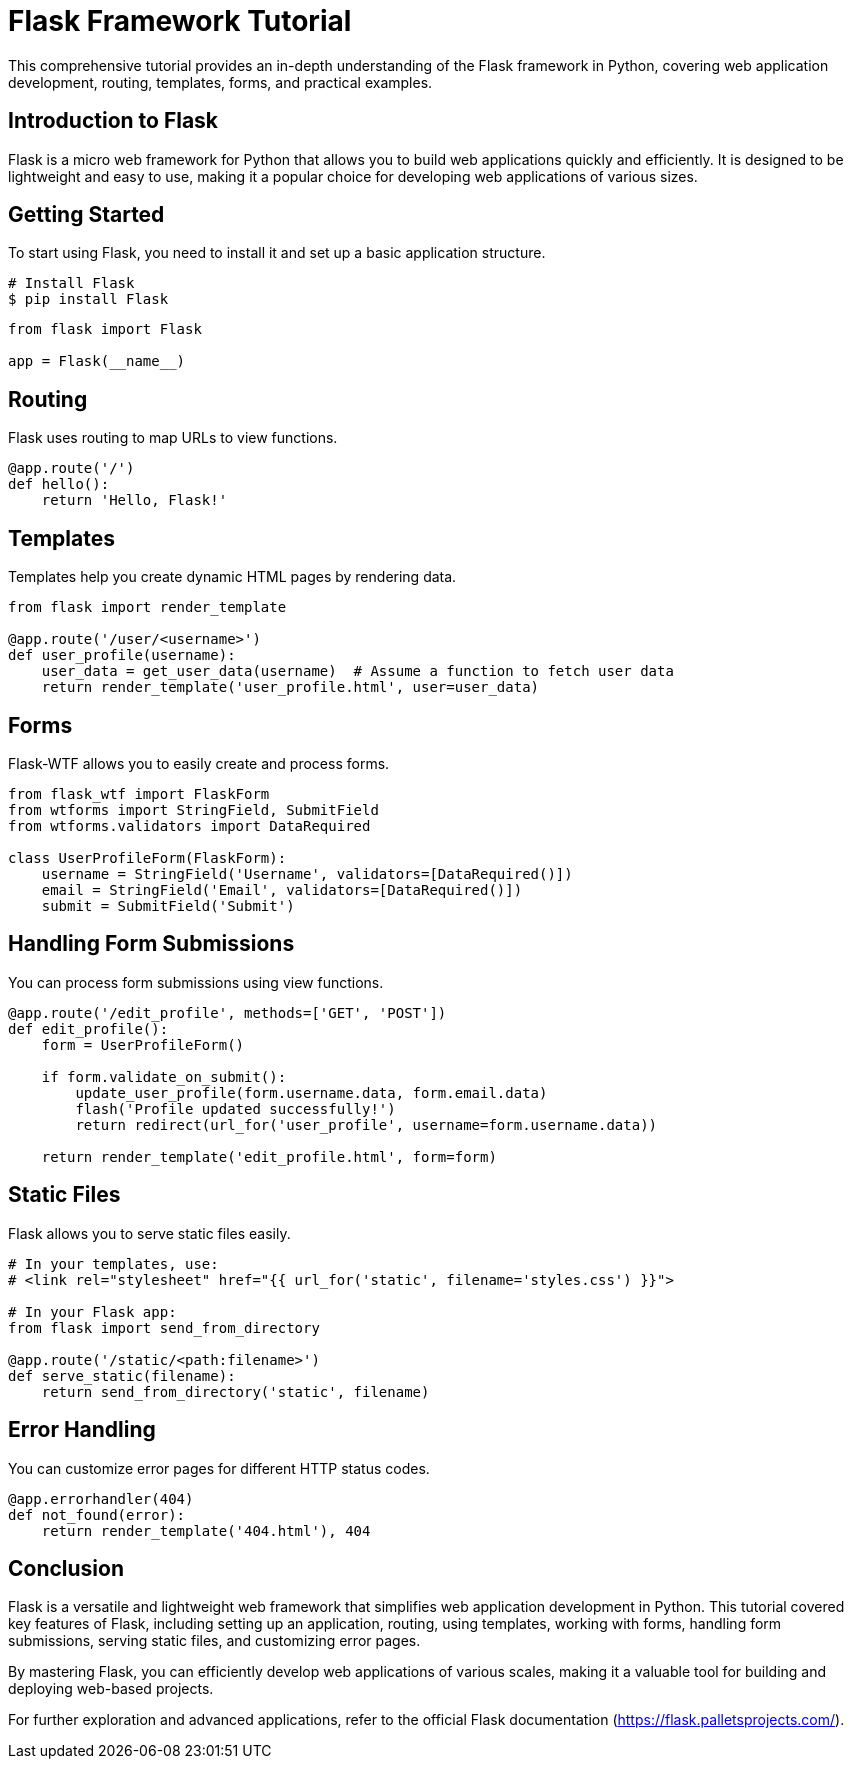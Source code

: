= Flask Framework Tutorial

This comprehensive tutorial provides an in-depth understanding of the Flask framework in Python, covering web application development, routing, templates, forms, and practical examples.

== Introduction to Flask

Flask is a micro web framework for Python that allows you to build web applications quickly and efficiently. It is designed to be lightweight and easy to use, making it a popular choice for developing web applications of various sizes.

== Getting Started

To start using Flask, you need to install it and set up a basic application structure.

[source,python]
----
# Install Flask
$ pip install Flask
----

[source,python]
----
from flask import Flask

app = Flask(__name__)
----

== Routing

Flask uses routing to map URLs to view functions.

[source,python]
----
@app.route('/')
def hello():
    return 'Hello, Flask!'
----

== Templates

Templates help you create dynamic HTML pages by rendering data.

[source,python]
----
from flask import render_template

@app.route('/user/<username>')
def user_profile(username):
    user_data = get_user_data(username)  # Assume a function to fetch user data
    return render_template('user_profile.html', user=user_data)
----

== Forms

Flask-WTF allows you to easily create and process forms.

[source,python]
----
from flask_wtf import FlaskForm
from wtforms import StringField, SubmitField
from wtforms.validators import DataRequired

class UserProfileForm(FlaskForm):
    username = StringField('Username', validators=[DataRequired()])
    email = StringField('Email', validators=[DataRequired()])
    submit = SubmitField('Submit')
----

== Handling Form Submissions

You can process form submissions using view functions.

[source,python]
----
@app.route('/edit_profile', methods=['GET', 'POST'])
def edit_profile():
    form = UserProfileForm()

    if form.validate_on_submit():
        update_user_profile(form.username.data, form.email.data)
        flash('Profile updated successfully!')
        return redirect(url_for('user_profile', username=form.username.data))

    return render_template('edit_profile.html', form=form)
----

== Static Files

Flask allows you to serve static files easily.

[source,python]
----
# In your templates, use:
# <link rel="stylesheet" href="{{ url_for('static', filename='styles.css') }}">

# In your Flask app:
from flask import send_from_directory

@app.route('/static/<path:filename>')
def serve_static(filename):
    return send_from_directory('static', filename)
----

== Error Handling

You can customize error pages for different HTTP status codes.

[source,python]
----
@app.errorhandler(404)
def not_found(error):
    return render_template('404.html'), 404
----

== Conclusion

Flask is a versatile and lightweight web framework that simplifies web application development in Python. This tutorial covered key features of Flask, including setting up an application, routing, using templates, working with forms, handling form submissions, serving static files, and customizing error pages.

By mastering Flask, you can efficiently develop web applications of various scales, making it a valuable tool for building and deploying web-based projects.

For further exploration and advanced applications, refer to the official Flask documentation (https://flask.palletsprojects.com/).
